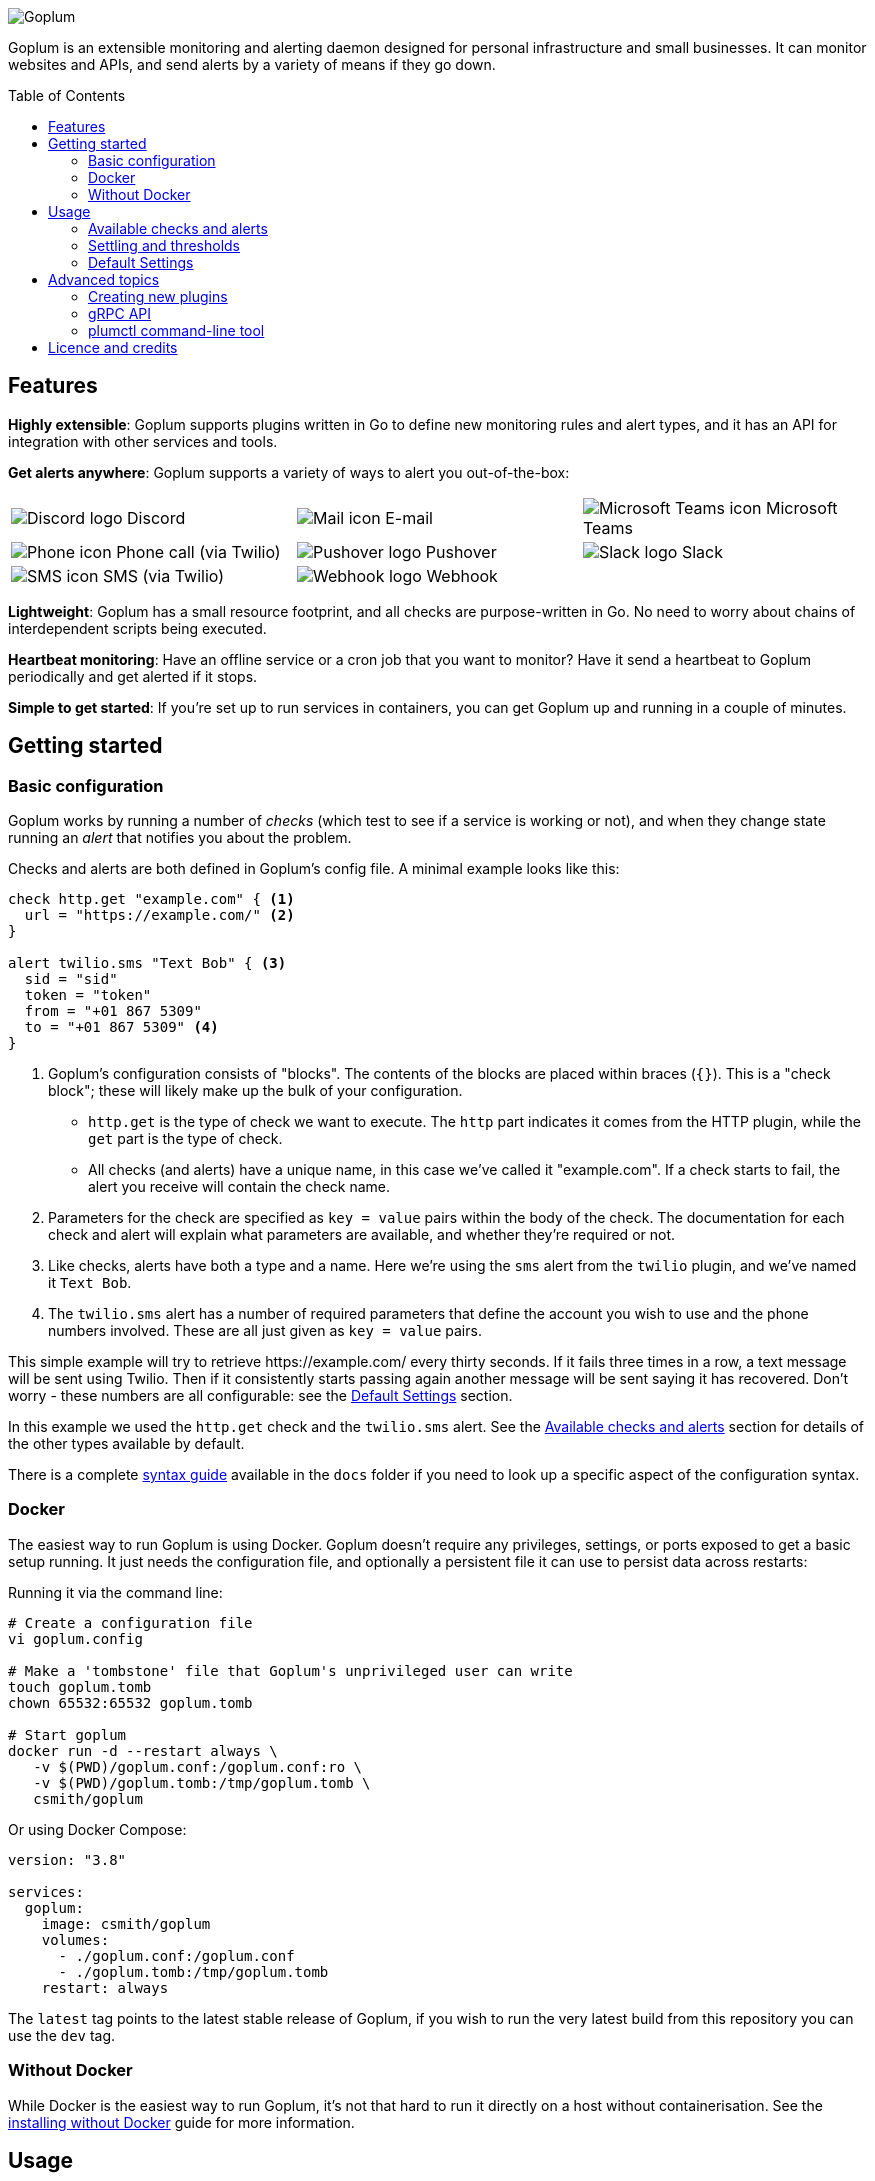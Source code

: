 :toc:
:toc-placement!:

image::.images/banner.png?raw=true[Goplum]

Goplum is an extensible monitoring and alerting daemon designed for
personal infrastructure and small businesses. It can monitor
websites and APIs, and send alerts by a variety of means if they go down.

toc::[]

== Features

**Highly extensible**: Goplum supports plugins written in Go
to define new monitoring rules and alert types, and it has an API
for integration with other services and tools.

**Get alerts anywhere**: Goplum supports a variety of ways to
alert you out-of-the-box:

[width="100%",cols="3",frame="none",grid="none"]
|=====
| image:.images/alerts/discord.png[Discord logo] Discord
| image:.images/alerts/mail.png[Mail icon] E-mail
| image:.images/alerts/msteams.png[Microsoft Teams icon] Microsoft Teams
| image:.images/alerts/phone.png[Phone icon] Phone call (via Twilio)
| image:.images/alerts/pushover.png[Pushover logo] Pushover
| image:.images/alerts/slack.png[Slack logo] Slack
| image:.images/alerts/sms.png[SMS icon] SMS (via Twilio)
| image:.images/alerts/webhook.png[Webhook logo] Webhook
|
|=====

**Lightweight**: Goplum has a small resource footprint, and all
checks are purpose-written in Go. No need to worry about chains
of interdependent scripts being executed.

**Heartbeat monitoring**: Have an offline service or a cron job
that you want to monitor? Have it send a heartbeat to Goplum
periodically and get alerted if it stops.

**Simple to get started**: If you're set up to run services in
containers, you can get Goplum up and running in a couple of minutes.

== Getting started

=== Basic configuration

Goplum works by running a number of _checks_ (which test to see
if a service is working or not), and when they change state running
an _alert_ that notifies you about the problem.

Checks and alerts are both defined in Goplum's config file. A
minimal example looks like this:

[source]
----
check http.get "example.com" { <1>
  url = "https://example.com/" <2>
}

alert twilio.sms "Text Bob" { <3>
  sid = "sid"
  token = "token"
  from = "+01 867 5309"
  to = "+01 867 5309" <4>
}
----
<1> Goplum's configuration consists of "blocks". The contents
    of the blocks are placed within braces (`{}`). This is
    a "check block"; these will likely make up the bulk of your
    configuration.
    * `http.get` is the type of check we want to execute. The
      `http` part indicates it comes from the HTTP plugin, while
      the `get` part is the type of check.
    * All checks (and alerts) have a unique name, in this case
      we've called it "example.com". If a check starts to fail,
      the alert you receive will contain the check name.
<2> Parameters for the check are specified as `key = value`
    pairs within the body of the check. The documentation for
    each check and alert will explain what parameters are available,
    and whether they're required or not.
<3> Like checks, alerts have both a type and a name. Here we're
    using the `sms` alert from the `twilio` plugin, and we've
    named it `Text Bob`.
<4> The `twilio.sms` alert has a number of required parameters
    that define the account you wish to use and the phone numbers
    involved. These are all just given as `key = value` pairs.

This simple example will try to retrieve \https://example.com/
every thirty seconds. If it fails three times in a row, a text
message will be sent using Twilio. Then if it consistently starts
passing again another message will be sent saying it has recovered.
Don't worry - these numbers are all configurable: see the
<<Default Settings>> section.

In this example we used the `http.get` check and the `twilio.sms`
alert. See the <<Available checks and alerts>> section for details
of the other types available by default.

There is a complete link:docs/syntax.adoc[syntax guide] available
in the `docs` folder if you need to look up a specific aspect of
the configuration syntax.

=== Docker

The easiest way to run Goplum is using Docker. Goplum doesn't require
any privileges, settings, or ports exposed to get a basic setup
running. It just needs the configuration file, and optionally a
persistent file it can use to persist data across restarts:

Running it via the command line:

[source, shell script]
----
# Create a configuration file
vi goplum.config

# Make a 'tombstone' file that Goplum's unprivileged user can write
touch goplum.tomb
chown 65532:65532 goplum.tomb

# Start goplum
docker run -d --restart always \
   -v $(PWD)/goplum.conf:/goplum.conf:ro \
   -v $(PWD)/goplum.tomb:/tmp/goplum.tomb \
   csmith/goplum
----

Or using Docker Compose:

[source,yaml]
----
version: "3.8"

services:
  goplum:
    image: csmith/goplum
    volumes:
      - ./goplum.conf:/goplum.conf
      - ./goplum.tomb:/tmp/goplum.tomb
    restart: always
----

The `latest` tag points to the latest stable release of Goplum, if
you wish to run the very latest build from this repository you can
use the `dev` tag.

=== Without Docker

While Docker is the easiest way to run Goplum, it's not that hard to run it
directly on a host without containerisation. See the
link:docs/baremetal.adoc[installing without Docker] guide for more information.

== Usage

=== Available checks and alerts

All checks and alerts in Goplum are implemented as plugins. The following are maintained in
this repository and are available by default in the Docker image. Each plugin has its own
documentation, that explains how its checks and alerts need to be configured.

|====
| Plugin | checks | alerts

| link:plugins/discord[discord]
| -
| message

| link:plugins/http[http]
| get, healthcheck
| webhook

| link:plugins/network[network]
| connect
| -

| link:plugins/heartbeat[heartbeat]
| received
| -

| link:plugins/msteams[msteams]
| -
| message

| link:plugins/pushover[pushover]
| -
| message

| link:plugins/slack[slack]
| -
| message

| link:plugins/smtp[smtp]
| -
| send

| link:plugins/snmp[snmp]
| int, string
| -

| link:plugins/twilio[twilio]
| -
| call, sms

| link:plugins/debug[debug]
| random
| sysout

| link:plugins/exec[exec]
| command
| -
|====

The `docs` folder contains link:docs/example.conf[an example configuration file]
that contains an example of every check and alert fully configured.

=== Settling and thresholds

When Goplum first starts, it is not aware of the current state of your services.
To avoid immediately sending alerts when the state is determined, Goplum waits for
each check to **settle** into a state, and then only alerts when that state
subsequently changes.

Goplum uses **thresholds** to decide how many times a check result must happen in
a row before it's considered settled. By default, this the threshold is two "good"
results or two "failing" results, but this can be changed - see <<Default Settings>>.

For example:

----
 Goplum                    Failing            Recovery
 starts                     Alert               Alert
   ↓                          ↓                   ↓
    ✓ ✓ ✓ ✓ ✓ ✓ ✓ 🗙 ✓ ✓ ✓ 🗙 🗙 🗙 🗙 🗙 ✓ 🗙 ✓ 🗙 ✓ ✓ ✓ ✓ ✓ ✓ ✓ ✓ …
       ↑                      ↑                   ↑
  State settles          State becomes       State becomes
    as "good"              "failing"            "good"
----

=== Default Settings

All checks have a number of additional settings to control how they work. These can be
specified for each check, or changed globally by putting them in the "defaults" section.
If they're not specified then Goplum's built-in defaults will be used.

|===
|Setting |Description |Default

|`interval`
|Length of time between each run of the check.
|`30s`

|`timeout`
|Maximum length of time the check can run for before it's terminated.
|`20s`

|`alerts`
|A list of alert names to trigger when the service changes state.
 Supports '*' as a wildcard.
|`["*"]`

|`failing_threshold`
|The number of checks that must fail in a row before a failure alert is raised.
|`2`

|`good_threshold`
|The number of checks that must pass in a row before a recovery alert is raised.
|`2`
|===

For example, to change the `interval` and `timeout` for all checks:

[source,goplum]
----
defaults {
  interval = 2m
  timeout = 30s
}
----

Or to specify a custom timeout and alerts for one check:

[source,goplum]
----
check http.get "get" {
  url = "https://www.example.com/"
  timeout = 60s
  alerts = ["Text Bob"]
}
----

== Advanced topics

=== Creating new plugins

Goplum is designed to be easily extensible. Plugins must have a main package which contains
a function named "Plum" that returns an implementation of `goplum.Plugin`. They are then
compiled with the `-buildtype=plugin` flag to create a shared library.

The Docker image loads plugins recursively from the `/plugins` directory, allowing you to
mount custom folders if you wish to supply your own plugins.

Note that the Go plugin loader does not work on Windows. For Windows-based development,
the `goplumdev` command hardcodes plugins, skipping the loader.

=== gRPC API

In addition to allowing plugins to define new checks and alerts, GoPlum provides a gRPC
API to enable development of custom tooling and facilitate use cases not supported by
GoPlum itself (e.g. persisting check history indefinitely). The API is currently in
development; more information can be found in the link:docs/api.adoc[API documentation].

=== plumctl command-line tool

Goplum comes with `plumctl`, a command-line interface to inspect the state of Goplum
as well as perform certain operations such as pausing and resuming a check. `plumctl`
uses the <<gRPC API>>. For more information see the
link:docs/plumctl.adoc[plumctl documentation].

== Licence and credits

Goplum is licensed under the MIT licence. A full copy of the licence is available in
the link:LICENCE[LICENCE] file.

Some icons in this README are modifications of the Material Design icons created by Google
and released under the https://www.apache.org/licenses/LICENSE-2.0.html[Apache 2.0 licence].

Goplum makes use of a number of third-party libraries. See the link:go.mod[go.mod] file
for a list of direct dependencies. Users of the docker image will find a copy of the
relevant licence and notice files under the `/notices` directory in the image.
